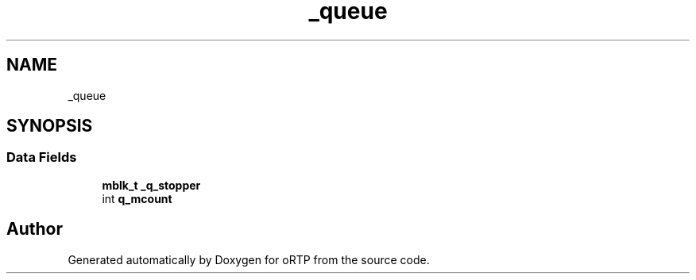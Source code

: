 .TH "_queue" 3 "Fri Dec 15 2017" "Version 1.0.2" "oRTP" \" -*- nroff -*-
.ad l
.nh
.SH NAME
_queue
.SH SYNOPSIS
.br
.PP
.SS "Data Fields"

.in +1c
.ti -1c
.RI "\fBmblk_t\fP \fB_q_stopper\fP"
.br
.ti -1c
.RI "int \fBq_mcount\fP"
.br
.in -1c

.SH "Author"
.PP 
Generated automatically by Doxygen for oRTP from the source code\&.
